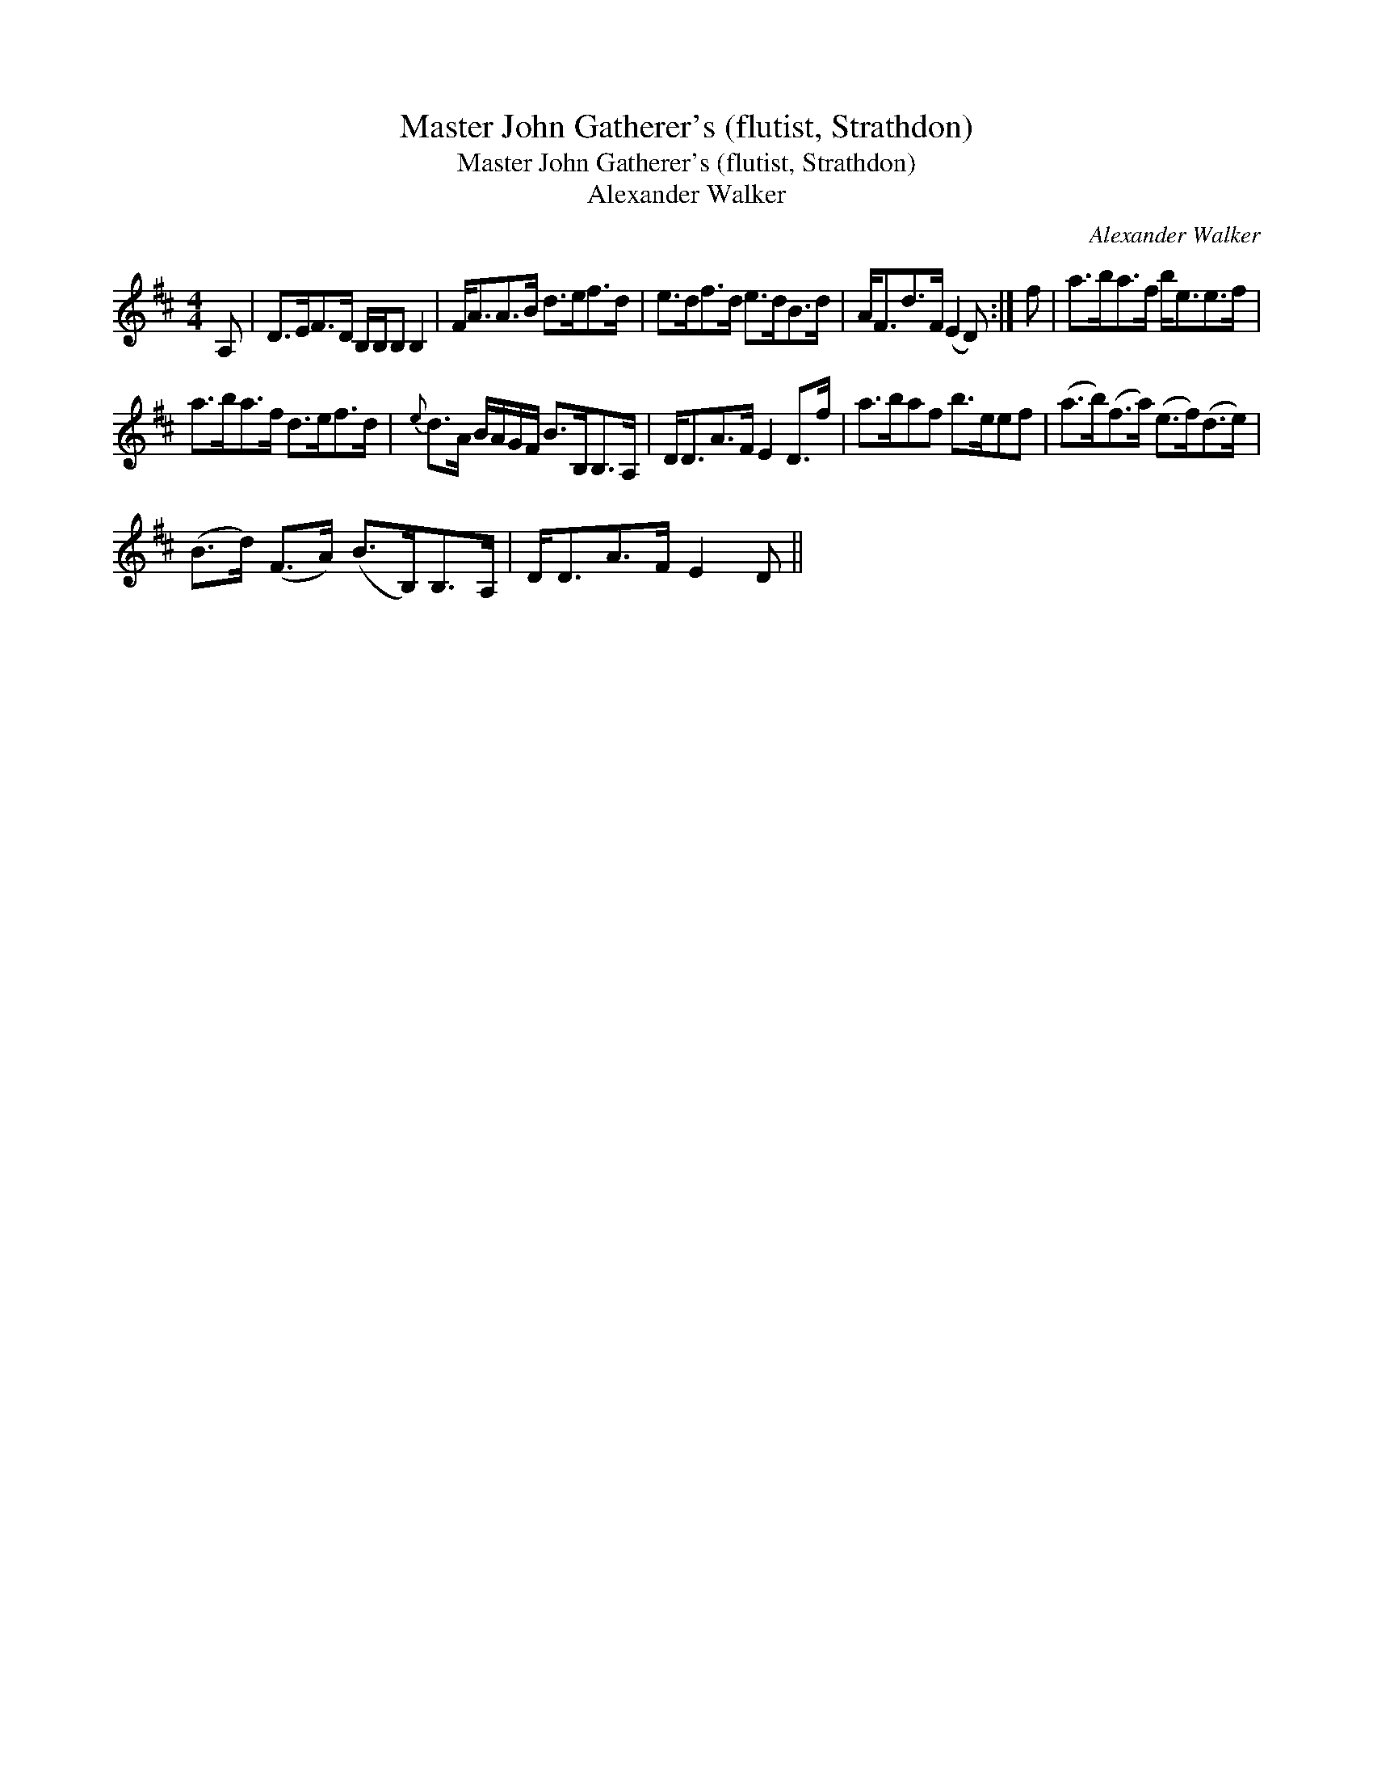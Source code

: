 X:1
T:Master John Gatherer's (flutist, Strathdon)
T:Master John Gatherer's (flutist, Strathdon)
T:Alexander Walker
C:Alexander Walker
L:1/8
M:4/4
K:D
V:1 treble 
V:1
 A, | D>EF>D B,/B,/B, B,2 | F<AA>B d>ef>d | e>df>d e>dB>d | A<Fd>F (E2 D) :| f | a>ba>f b<ee>f | %7
 a>ba>f d>ef>d |{e} d>A B/A/G/F/ B>B,B,>A, | D<DA>F E2 D>f | a>baf b>eef | (a>b)(f>a) (e>f)(d>e) | %12
 (B>d) (F>A) (B>B,)B,>A, | D<DA>F E2 D || %14

